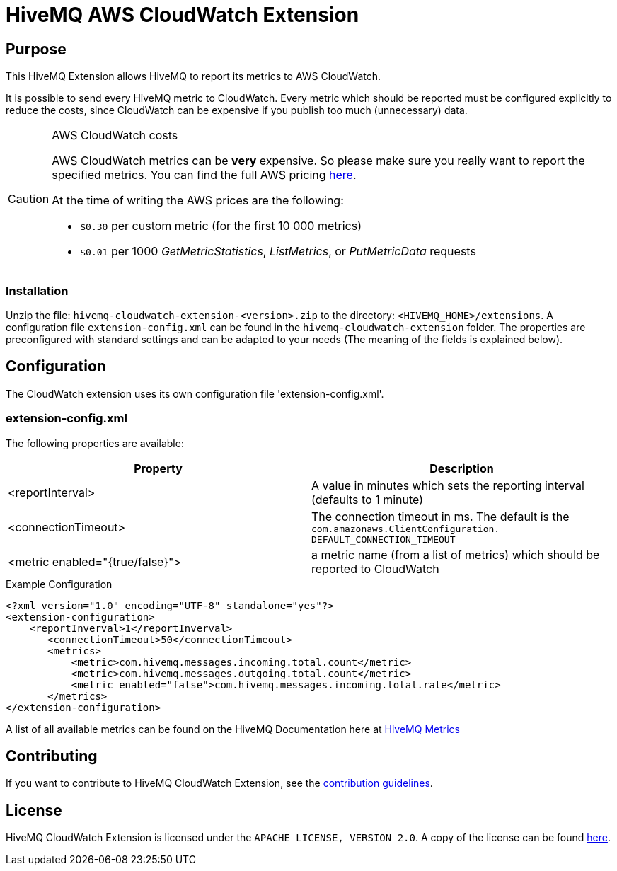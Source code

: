 = HiveMQ AWS CloudWatch Extension


== Purpose

This HiveMQ Extension allows HiveMQ to report its metrics to AWS CloudWatch.

It is possible to send every HiveMQ metric to CloudWatch. Every metric which should be reported
must be configured explicitly to reduce the costs, since CloudWatch can be expensive if you
publish too much (unnecessary) data.


[CAUTION]
.AWS CloudWatch costs
====
AWS CloudWatch metrics can be *very* expensive. So please make sure you really want to report the specified metrics.
You can find the full AWS pricing https://aws.amazon.com/cloudwatch/pricing/[here].

At the time of writing the AWS prices are the following:

* `$0.30` per custom metric (for the first 10 000 metrics)
* `$0.01` per 1000 _GetMetricStatistics_, _ListMetrics_, or _PutMetricData_ requests

====

=== Installation
Unzip the file: `hivemq-cloudwatch-extension-<version>.zip` to the directory: `<HIVEMQ_HOME>/extensions`. A configuration file `extension-config.xml` can be found in the `hivemq-cloudwatch-extension` folder.
The properties are preconfigured with standard settings and can be adapted to your needs (The meaning of the fields is explained below).


== Configuration

The CloudWatch extension uses its own configuration file 'extension-config.xml'.


=== extension-config.xml

The following properties are available:

|===
| Property | Description

| <reportInterval>
| A value in minutes which sets the reporting interval (defaults to 1 minute)
| <connectionTimeout>
| The connection timeout in ms. The default is the `com.amazonaws.ClientConfiguration.	DEFAULT_CONNECTION_TIMEOUT`
| <metric enabled="{true/false}">
| a metric name (from a list of metrics) which should be reported to CloudWatch
|===


.Example Configuration
[source]
----
<?xml version="1.0" encoding="UTF-8" standalone="yes"?>
<extension-configuration>
    <reportInverval>1</reportInverval>
       <connectionTimeout>50</connectionTimeout>
       <metrics>
           <metric>com.hivemq.messages.incoming.total.count</metric>
           <metric>com.hivemq.messages.outgoing.total.count</metric>
           <metric enabled="false">com.hivemq.messages.incoming.total.rate</metric>
       </metrics>
</extension-configuration>
----
A list of all available metrics can be found on the HiveMQ Documentation
here at https://www.hivemq.com/docs/hivemq/4.6/user-guide/monitoring.html#metrics[HiveMQ Metrics]


== Contributing

If you want to contribute to HiveMQ CloudWatch Extension, see the link:CONTRIBUTING.md[contribution guidelines].

== License

HiveMQ CloudWatch Extension is licensed under the `APACHE LICENSE, VERSION 2.0`. A copy of the license can be found link:LICENSE[here].



